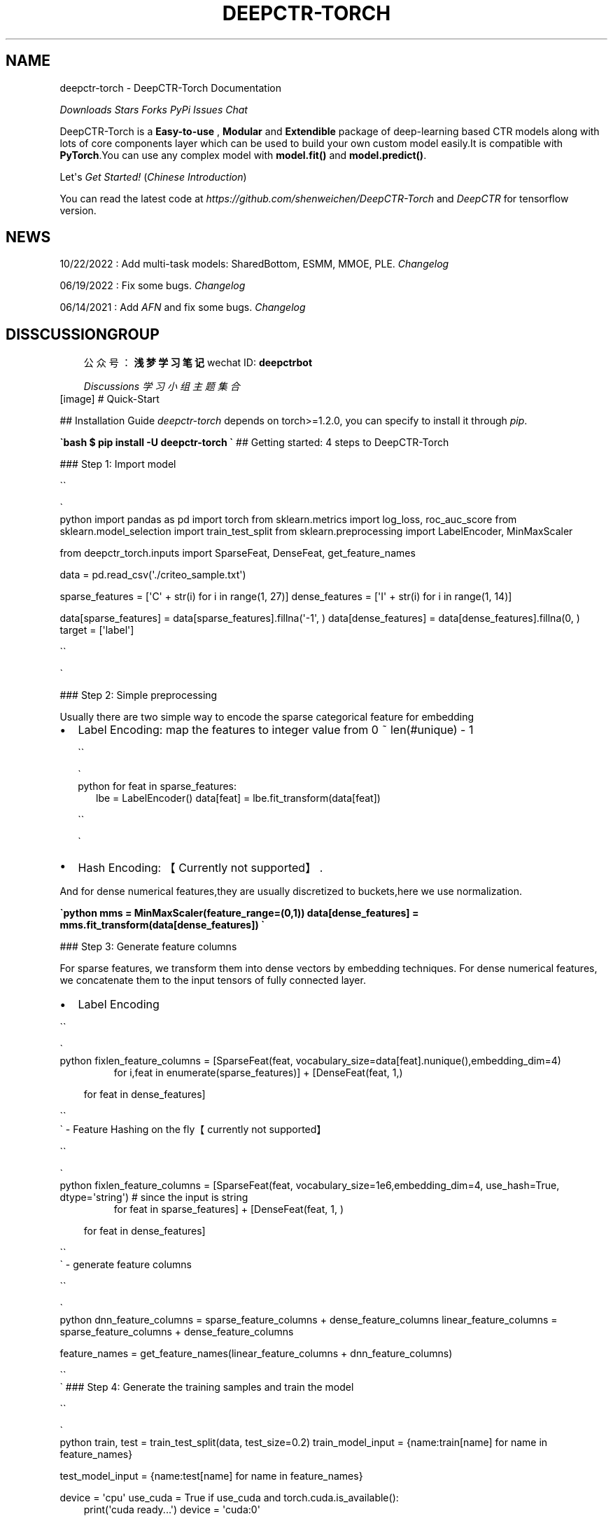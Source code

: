 .\" Man page generated from reStructuredText.
.
.
.nr rst2man-indent-level 0
.
.de1 rstReportMargin
\\$1 \\n[an-margin]
level \\n[rst2man-indent-level]
level margin: \\n[rst2man-indent\\n[rst2man-indent-level]]
-
\\n[rst2man-indent0]
\\n[rst2man-indent1]
\\n[rst2man-indent2]
..
.de1 INDENT
.\" .rstReportMargin pre:
. RS \\$1
. nr rst2man-indent\\n[rst2man-indent-level] \\n[an-margin]
. nr rst2man-indent-level +1
.\" .rstReportMargin post:
..
.de UNINDENT
. RE
.\" indent \\n[an-margin]
.\" old: \\n[rst2man-indent\\n[rst2man-indent-level]]
.nr rst2man-indent-level -1
.\" new: \\n[rst2man-indent\\n[rst2man-indent-level]]
.in \\n[rst2man-indent\\n[rst2man-indent-level]]u
..
.TH "DEEPCTR-TORCH" "1" "Mar 27, 2024" "" "DeepCTR-Torch"
.SH NAME
deepctr-torch \- DeepCTR-Torch Documentation
.sp
\fI\%Downloads\fP \fI\%Stars\fP \fI\%Forks\fP \fI\%PyPi\fP \fI\%Issues\fP \fI\%Chat\fP
.sp
DeepCTR\-Torch is a \fBEasy\-to\-use\fP , \fBModular\fP and \fBExtendible\fP package of deep\-learning based CTR models along with lots of core components layer  which can be used to build your own custom model easily.It is compatible with \fBPyTorch\fP\&.You can use any complex model with \fBmodel.fit()\fP and \fBmodel.predict()\fP\&.
.sp
Let\(aqs \fI\%Get Started!\fP (\fI\%Chinese Introduction\fP)
.sp
You can read the latest code at \fI\%https://github.com/shenweichen/DeepCTR\-Torch\fP and \fI\%DeepCTR\fP for tensorflow version.
.SH NEWS
.sp
10/22/2022 : Add multi\-task models: SharedBottom, ESMM, MMOE, PLE. \fI\%Changelog\fP
.sp
06/19/2022 : Fix some bugs.  \fI\%Changelog\fP
.sp
06/14/2021 : Add \fI\%AFN\fP and fix some bugs.  \fI\%Changelog\fP
.SH DISSCUSSIONGROUP
.INDENT 0.0
.INDENT 3.5
公众号：\fB浅梦学习笔记\fP  wechat ID:\ \fBdeepctrbot\fP
.sp
\fI\%Discussions\fP \fI\%学习小组主题集合\fP
.UNINDENT
.UNINDENT
[image]
# Quick\-Start
.sp
## Installation Guide
\fIdeepctr\-torch\fP depends on torch>=1.2.0, you can specify to install it through \fIpip\fP\&.
.sp
\fB\(gabash
$ pip install \-U deepctr\-torch
\(ga\fP
## Getting started: 4 steps to DeepCTR\-Torch
.sp
### Step 1: Import model
.sp

.nf
\(ga\(ga
.fi

.nf
\(ga
.fi
python
import pandas as pd
import torch
from sklearn.metrics import log_loss, roc_auc_score
from sklearn.model_selection import train_test_split
from sklearn.preprocessing import LabelEncoder, MinMaxScaler
.sp
from deepctr_torch.inputs import SparseFeat, DenseFeat, get_feature_names
.sp
data = pd.read_csv(\(aq./criteo_sample.txt\(aq)
.sp
sparse_features = [\(aqC\(aq + str(i) for i in range(1, 27)]
dense_features = [\(aqI\(aq + str(i) for i in range(1, 14)]
.sp
data[sparse_features] = data[sparse_features].fillna(\(aq\-1\(aq, )
data[dense_features] = data[dense_features].fillna(0, )
target = [\(aqlabel\(aq]

.nf
\(ga\(ga
.fi

.nf
\(ga
.fi

.sp
### Step 2: Simple preprocessing
.sp
Usually there are two simple way to encode the sparse categorical feature for embedding
.INDENT 0.0
.IP \(bu 2
Label Encoding: map the features to integer value from 0 ~ len(#unique) \- 1

.nf
\(ga\(ga
.fi

.nf
\(ga
.fi
python
for feat in sparse_features:
.INDENT 2.0
.INDENT 3.5
lbe = LabelEncoder()
data[feat] = lbe.fit_transform(data[feat])
.UNINDENT
.UNINDENT
.sp

.nf
\(ga\(ga
.fi

.nf
\(ga
.fi

.IP \(bu 2
Hash Encoding: 【Currently not supported】.
.UNINDENT
.sp
And for dense numerical features,they are usually  discretized to buckets,here we use normalization.
.sp
\fB\(gapython
mms = MinMaxScaler(feature_range=(0,1))
data[dense_features] = mms.fit_transform(data[dense_features])
\(ga\fP
.sp
### Step 3: Generate feature columns
.sp
For sparse features, we transform them into dense vectors by embedding techniques.
For dense numerical features, we concatenate them to the input tensors of fully connected layer.
.INDENT 0.0
.IP \(bu 2
Label Encoding
.UNINDENT
.sp

.nf
\(ga\(ga
.fi

.nf
\(ga
.fi
python
fixlen_feature_columns = [SparseFeat(feat, vocabulary_size=data[feat].nunique(),embedding_dim=4)
.INDENT 0.0
.INDENT 3.5
.INDENT 0.0
.INDENT 3.5
for i,feat in enumerate(sparse_features)] + [DenseFeat(feat, 1,)
.UNINDENT
.UNINDENT
.sp
for feat in dense_features]
.UNINDENT
.UNINDENT
.sp

.nf
\(ga\(ga
.fi
\(ga
\- Feature Hashing on the fly【currently not supported】

.nf
\(ga\(ga
.fi

.nf
\(ga
.fi
python
fixlen_feature_columns = [SparseFeat(feat, vocabulary_size=1e6,embedding_dim=4, use_hash=True, dtype=\(aqstring\(aq)  # since the input is string
.INDENT 0.0
.INDENT 3.5
.INDENT 0.0
.INDENT 3.5
for feat in sparse_features] + [DenseFeat(feat, 1, )
.UNINDENT
.UNINDENT
.sp
for feat in dense_features]
.UNINDENT
.UNINDENT
.sp

.nf
\(ga\(ga
.fi
\(ga
\- generate feature columns

.nf
\(ga\(ga
.fi

.nf
\(ga
.fi
python
dnn_feature_columns = sparse_feature_columns + dense_feature_columns
linear_feature_columns = sparse_feature_columns + dense_feature_columns
.sp
feature_names = get_feature_names(linear_feature_columns + dnn_feature_columns)
.sp

.nf
\(ga\(ga
.fi
\(ga
### Step 4: Generate the training samples and train the model
.sp

.nf
\(ga\(ga
.fi

.nf
\(ga
.fi
python
train, test = train_test_split(data, test_size=0.2)
train_model_input = {name:train[name] for name in feature_names}
.sp
test_model_input = {name:test[name] for name in feature_names}
.sp
device = \(aqcpu\(aq
use_cuda = True
if use_cuda and torch.cuda.is_available():
.INDENT 0.0
.INDENT 3.5
print(\(aqcuda ready...\(aq)
device = \(aqcuda:0\(aq
.UNINDENT
.UNINDENT
.sp
model = DeepFM(linear_feature_columns,dnn_feature_columns,task=\(aqbinary\(aq,device=device)
model.compile("adam", "binary_crossentropy",
.INDENT 0.0
.INDENT 3.5
metrics=[\(aqbinary_crossentropy\(aq], )
.UNINDENT
.UNINDENT
.sp
history = model.fit(train_model_input,train[target].values,batch_size=256,epochs=10,verbose=2,validation_split=0.2)
pred_ans = model.predict(test_model_input, batch_size=256)
.sp

.nf
\(ga\(ga
.fi
\(ga
You can check the full code [here](./Examples.html#classification\-criteo).
# Features
.sp
## Overview
.sp
With the great success of deep learning,DNN\-based techniques have been widely used in CTR estimation task.
.sp
DNN based CTR estimation models consists of the following 4 modules:
\fIInput,Embedding,Low\-order&High\-order Feature Extractor,Prediction\fP
.INDENT 0.0
.IP \(bu 2
Input&Embedding
.UNINDENT
.INDENT 0.0
.TP
.B >  The  data in CTR estimation task  usually includes high sparse,high cardinality
categorical features  and some dense numerical features.
.TP
.B >  Since DNN are good at handling dense numerical features,we usually map the sparse categorical
.INDENT 7.0
.INDENT 3.5
features to dense numerical through \fIembedding technique\fP\&.
.UNINDENT
.UNINDENT
.sp
> For numerical features,we usually apply \fIdiscretization\fP or \fInormalization\fP on them.
.UNINDENT
.INDENT 0.0
.IP \(bu 2
Feature Extractor
.UNINDENT
.INDENT 0.0
.INDENT 3.5
> Low\-order Extractor learns feature interaction through  product between vectors.Factorization\-Machine and it\(aqs variants are widely used to learn the low\-order feature interaction.
.sp
> High\-order Extractor learns feature combination through complex neural network functions like MLP,Cross Net,etc.
.UNINDENT
.UNINDENT
.sp
## Feature Columns
### SparseFeat
\fBSparseFeat\fP is a namedtuple with signature \fBSparseFeat(name, vocabulary_size, embedding_dim, use_hash, dtype,embedding_name, group_name)\fP
.INDENT 0.0
.IP \(bu 2
name : feature name
.IP \(bu 2
vocabulary_size : number of unique feature values for sprase feature or hashing space when \fIuse_hash=True\fP
.IP \(bu 2
embedding_dim : embedding dimension
.IP \(bu 2
use_hash : defualt \fIFalse\fP\&.If \fITrue\fP the input will be hashed to space of size \fIvocabulary_size\fP\&.
.IP \(bu 2
dtype : default \fIfloat32\fP\&.dtype of input tensor.
.IP \(bu 2
embedding_name : default \fINone\fP\&. If None, the embedding_name will be same as \fIname\fP\&.
.IP \(bu 2
group_name : feature group of this feature.
.UNINDENT
.sp
### DenseFeat
\fBDenseFeat\fP is a namedtuple with signature \fBDenseFeat(name, dimension, dtype)\fP
.INDENT 0.0
.IP \(bu 2
name : feature name
.IP \(bu 2
dimension : dimension of dense feature vector.
.IP \(bu 2
dtype : default \fIfloat32\fP\&.dtype of input tensor.
.UNINDENT
.sp
### VarLenSparseFeat
.sp
\fBVarLenSparseFeat\fP is a namedtuple with signature \fBVarLenSparseFeat(sparsefeat, maxlen, combiner, length_name)\fP
.INDENT 0.0
.IP \(bu 2
sparsefeat : a instance of \fISparseFeat\fP
.IP \(bu 2
maxlen : maximum length of this feature for all samples
.IP \(bu 2
combiner : pooling method,can be \fBsum\fP,\(ga\(gamean\(ga\(ga or \fBmax\fP
.IP \(bu 2
length_name : feature length name,if \fINone\fP, value 0 in feature is for padding.
.UNINDENT
.sp
## Models
.sp
### CCPM (Convolutional Click Prediction Model)
.sp
CCPM can extract local\-global key features from an input instance with varied elements, which can be implemented for not only single ad impression but also sequential ad impression.
.sp
[\fBCCPM Model API\fP](./deepctr_torch.models.ccpm.html)
![CCPM](../pics/CCPM.png)
.sp
[Liu Q, Yu F, Wu S, et al. A convolutional click prediction model[C]//Proceedings of the 24th ACM International on Conference on Information and Knowledge Management. ACM, 2015: 1743\-1746.](\fI\%http://ir.ia.ac.cn/bitstream/173211/12337/1/A%20Convolutional%20Click%20Prediction%20Model.pdf\fP)
.sp
### PNN (Product\-based Neural Network)
.sp
PNN concatenates sparse feature embeddings and the product between  embedding vectors as the input of MLP.
.sp
[\fBPNN Model API\fP](./deepctr_torch.models.pnn.html)
.sp
![PNN](../pics/PNN.png)
.sp
[Qu Y, Cai H, Ren K, et al. Product\-based neural networks for user response prediction[C]//Data Mining (ICDM), 2016 IEEE 16th International Conference on. IEEE, 2016: 1149\-1154.](\fI\%https://arxiv.org/pdf/1611.00144.pdf\fP)
.sp
### Wide & Deep
.sp
WDL\(aqs deep part concatenates sparse feature embeddings as the input of MLP,the wide part use handcrafted feature as input.
The logits of deep part and wide part are added to get the prediction probability.
.sp
[\fBWDL Model API\fP](./deepctr_torch.models.wdl.html)
.sp
![WDL](../pics/WDL.png)
.sp
[Cheng H T, Koc L, Harmsen J, et al. Wide & deep learning for recommender systems[C]//Proceedings of the 1st Workshop on Deep Learning for Recommender Systems. ACM, 2016: 7\-10.](\fI\%https://arxiv.org/pdf/1606.07792.pdf\fP)
.sp
### DeepFM
.sp
DeepFM can be seen as an improvement of WDL and FNN.Compared with WDL,DeepFM use
FM instead of LR in the wide part and use concatenation of embedding vectors as the input of MLP in the deep part.
Compared with FNN,the embedding vector of FM and input to MLP are same.
And they do not need a FM pretrained vector to initialiaze,they are learned end2end.
.sp
[\fBDeepFM Model API\fP](./deepctr_torch.models.deepfm.html)
.sp
![DeepFM](../pics/DeepFM.png)
.sp
[Guo H, Tang R, Ye Y, et al. Deepfm: a factorization\-machine based neural network for ctr prediction[J]. arXiv preprint arXiv:1703.04247, 2017.](http://www.ijcai.org/proceedings/2017/0239.pdf)
.sp
### MLR(Mixed Logistic Regression/Piece\-wise Linear Model)
.sp
MLR can be viewed as a combination of $2m$ LR model, $m$  is the piece(region) number.
$m$ LR model learns the weight that the sample belong to each region,another m LR model learn sample\(aqs click probability in the region.
Finally,the sample\(aqs CTR is a weighted sum of each region\(aqs click probability.Notice the weight is normalized weight.
.sp
[\fBMLR Model API\fP](./deepctr_torch.models.mlr.html)
.sp
![MLR](../pics/MLR.png)
.sp
[Gai K, Zhu X, Li H, et al. Learning Piece\-wise Linear Models from Large Scale Data for Ad Click Prediction[J]. arXiv preprint arXiv:1704.05194, 2017.](http://arxiv.org/abs/1704.05194)
.sp
### NFM (Neural Factorization Machine)
.sp
NFM use a bi\-interaction pooling layer to learn feature interaction between
embedding vectors and compress the result into a singe vector which has the same size as a single embedding vector.
And then fed it into a MLP.The output logit of MLP and the output logit of linear part are added to get the prediction probability.
.sp
[\fBNFM Model API\fP](./deepctr_torch.models.nfm.html)
.sp
![NFM](../pics/NFM.png)
.sp
[He X, Chua T S. Neural factorization machines for sparse predictive analytics[C]//Proceedings of the 40th International ACM SIGIR conference on Research and Development in Information Retrieval. ACM, 2017: 355\-364.](\fI\%https://arxiv.org/pdf/1708.05027.pdf\fP)
.sp
### AFM (Attentional Factorization Machine)
.sp
AFM is a variant of FM,tradional FM sums the inner product of embedding vector uniformly.
AFM can be seen as weighted sum of feature interactions.The weight is learned by a small MLP.
.sp
[\fBAFM Model API\fP](./deepctr_torch.models.afm.html)
.sp
![AFM](../pics/AFM.png)
.sp
[Xiao J, Ye H, He X, et al. Attentional factorization machines: Learning the weight of feature interactions via attention networks[J]. arXiv preprint arXiv:1708.04617, 2017.](http://www.ijcai.org/proceedings/2017/435)
.sp
### DCN (Deep & Cross Network)
.sp
DCN use a Cross Net to learn both low and high order feature interaction explicitly,and use a MLP to learn feature interaction implicitly.
The output of Cross Net and MLP are concatenated.The concatenated vector are feed into one fully connected layer to get the prediction probability.
.sp
[\fBDCN Model API\fP](./deepctr_torch.models.dcn.html)
.sp
![DCN](../pics/DCN.png)
.sp
![Cross Net in DCN\-M](../pics/DCN\-M.png)
.sp
[Wang R, Fu B, Fu G, et al. Deep & cross network for ad click predictions[C]//Proceedings of the ADKDD\(aq17. ACM, 2017: 12.](\fI\%https://arxiv.org/abs/1708.05123\fP)
.sp
### DCN\-Mix (Improved Deep & Cross Network with mix of experts and matrix kernel)
.sp
DCN\-Mix uses a matrix kernel instead of vector kernel in CrossNet compared with DCN,and it uses mixture of experts to learn feature interactions.
.sp
[\fBDCN\-Mix Model API\fP](./deepctr_torch.models.dcnmix.html)
.sp
![DCN\-Mix](../pics/DCN\-Mix.png)
.sp
[Wang R, Shivanna R, Cheng D Z, et al. DCN\-M: Improved Deep & Cross Network for Feature Cross Learning in Web\-scale Learning to Rank Systems[J]. arXiv preprint arXiv:2008.13535, 2020.
](https://arxiv.org/abs/2008.13535)
.sp
### DIN (Deep Interest Network)
.sp
DIN introduce a attention method to learn from sequence(multi\-valued) feature.
Tradional method usually use sum/mean pooling on sequence feature.
DIN use a local activation unit to get the activation score between candidate item and history items.
User\(aqs interest are represented by weighted sum of user behaviors.
user\(aqs interest vector and other embedding vectors are concatenated and fed into a MLP to get the prediction.
.sp
[\fBDIN Model API\fP](./deepctr_torch.models.din.html)
.sp
[DIN example](\fI\%https://github.com/shenweichen/DeepCTR\-Torch/tree/master/examples/run_din.py\fP)
.sp
![DIN](../pics/DIN.png)
.sp
[Zhou G, Zhu X, Song C, et al. Deep interest network for click\-through rate prediction[C]//Proceedings of the 24th ACM SIGKDD International Conference on Knowledge Discovery & Data Mining. ACM, 2018: 1059\-1068.](\fI\%https://arxiv.org/pdf/1706.06978.pdf\fP)
.sp
### DIEN (Deep Interest Evolution Network)
.sp
Deep Interest Evolution Network (DIEN) uses interest extractor layer to capture temporal interests from history behavior sequence. At this layer,  an auxiliary loss is proposed to supervise interest extracting at each step. As user interests are diverse, especially in the e\-commerce system, interest evolving layer is proposed to capture interest evolving process that is relative to the target item. At interest evolving layer, attention mechanism is embedded into the sequential structure novelly, and the effects of relative interests are strengthened during interest evolution.
.sp
[\fBDIEN Model API\fP](./deepctr_torch.models.dien.html)
.sp
[DIEN example](\fI\%https://github.com/shenweichen/DeepCTR\-Torch/tree/master/examples/run_dien.py\fP)
.sp
![DIEN](../pics/DIEN.png)
.sp
[Zhou G, Mou N, Fan Y, et al. Deep Interest Evolution Network for Click\-Through Rate Prediction[J]. arXiv preprint arXiv:1809.03672, 2018.](https://arxiv.org/pdf/1809.03672.pdf)
.sp
### xDeepFM
.sp
xDeepFM use a Compressed Interaction Network (CIN) to learn both low and high order feature interaction explicitly,and use a MLP to learn feature interaction implicitly.
In each layer of CIN,first compute outer products between $x^k$ and $x_0$ to get a tensor $Z_{k+1}$,then use a 1DConv to learn feature maps $H_{k+1}$ on this tensor.
Finally,apply sum pooling on all the feature maps $H_k$ to get one vector.The vector is used to compute the logit that CIN contributes.
.sp
[\fBxDeepFM Model API\fP](./deepctr_torch.models.xdeepfm.html)
.sp
![CIN](../pics/CIN.png)
.sp
![xDeepFM](../pics/xDeepFM.png)
.sp
[Lian J, Zhou X, Zhang F, et al. xDeepFM: Combining Explicit and Implicit Feature Interactions for Recommender Systems[J]. arXiv preprint arXiv:1803.05170, 2018.](https://arxiv.org/pdf/1803.05170.pdf)
.sp
### AutoInt(Automatic Feature Interaction)
.sp
AutoInt use a interacting layer to model the interactions between different features.
Within each interacting layer, each feature is allowed to interact with all the other features and is able to automatically identify relevant features to form meaningful higher\-order features via the multi\-head attention mechanism.
By stacking multiple interacting layers,AutoInt is able to model different orders of feature interactions.
.sp
[\fBAutoInt Model API\fP](./deepctr_torch.models.autoint.html)
.sp
![InteractingLayer](../pics/InteractingLayer.png)
.sp
![AutoInt](../pics/AutoInt.png)
.sp
[Song W, Shi C, Xiao Z, et al. AutoInt: Automatic Feature Interaction Learning via Self\-Attentive Neural Networks[J]. arXiv preprint arXiv:1810.11921, 2018.](https://arxiv.org/abs/1810.11921)
.sp
### ONN(Operation\-aware Neural Networks for User Response Prediction)
.sp
ONN models second order feature interactions like like FFM and preserves second\-order interaction information  as much as possible.Further more,deep neural network is used to learn higher\-ordered feature interactions.
.sp
[\fBONN Model API\fP](./deepctr_torch.models.onn.html)
.sp
![ONN](../pics/ONN.png)
.sp
[Yang Y, Xu B, Shen F, et al. Operation\-aware Neural Networks for User Response Prediction[J]. arXiv preprint arXiv:1904.12579, 2019.](https://arxiv.org/pdf/1904.12579.pdf)
.sp
### FiBiNET(Feature Importance and Bilinear feature Interaction NETwork)
.sp
Feature Importance and Bilinear feature Interaction NETwork is proposed to dynamically learn the feature importance and fine\-grained feature interactions. On the one hand, the FiBiNET can dynamically learn the importance of fea\- tures via the Squeeze\-Excitation network (SENET) mechanism; on the other hand, it is able to effectively learn the feature interactions via bilinear function.
.sp
[\fBFiBiNET Model API\fP](./deepctr_torch.models.fibinet.html)
.sp
![FiBiNET](../pics/FiBiNET.png)
.sp
[Huang T, Zhang Z, Zhang J. FiBiNET: Combining Feature Importance and Bilinear feature Interaction for Click\-Through Rate Prediction[J]. arXiv preprint arXiv:1905.09433, 2019.](https://arxiv.org/pdf/1905.09433.pdf)
.sp
### IFM(Input\-aware Factorization Machine)
.sp
Input\-aware Factorization Machine (IFM) learns a unique input\-aware factor for the same feature in different instances via a neural network.
.sp
[\fBIFM Model API\fP](./deepctr_torch.models.ifm.html)
.sp
![IFM](../pics/IFM.png)
.sp
[Yu Y, Wang Z, Yuan B. An Input\-aware Factorization Machine for Sparse Prediction[C]//IJCAI. 2019: 1466\-1472.](\fI\%https://www.ijcai.org/Proceedings/2019/0203.pdf\fP)
.sp
### DIFM(Dual Input\-aware Factorization Machine)
.sp
Dual Inputaware Factorization Machines (DIFM) can adaptively reweight the original feature representations at the bit\-wise and vector\-wise levels simultaneously.Furthermore, DIFMs strategically integrate various components including Multi\-Head Self\-Attention, Residual Networks and DNNs into a unified end\-to\-end model.
.sp
[\fBDFM Model API\fP](./deepctr_torch.models.difm.html)
.sp
![DIFM](../pics/DIFM.png)
.sp
[Lu W, Yu Y, Chang Y, et al. A Dual Input\-aware Factorization Machine for CTR Prediction[C]//IJCAI. 2020: 3139\-3145.](\fI\%https://www.ijcai.org/Proceedings/2020/0434.pdf\fP)
.sp
### AFN(Adaptive Factorization Network: Learning Adaptive\-Order Feature Interactions)
.sp
Adaptive Factorization Network (AFN) can learn arbitrary\-order cross features adaptively from data. The core of AFN is a logarith\- mic transformation layer to convert the power of each feature in a feature combination into the coefficient to be learned.
[\fBAFN Model API\fP](./deepctr_torch.models.afn.html)
.sp
![AFN](../pics/AFN.jpg)
.sp
[Cheng, W., Shen, Y. and Huang, L. 2020. Adaptive Factorization Network: Learning Adaptive\-Order Feature Interactions. Proceedings of the AAAI Conference on Artificial Intelligence. 34, 04 (Apr. 2020), 3609\-3616.](\fI\%https://arxiv.org/pdf/1909.03276\fP)
.sp
## MultiTask Models
.sp
### SharedBottom
.sp
Hard parameter sharing is the most commonly used approach to MTL in neural networks. It is generally applied by sharing the hidden layers between all tasks, while keeping several task\-specific output layers.
.sp
[\fBSharedBottom Model API\fP](./deepctr_torch.models.multitask.sharedbottom.html)
.sp
![SharedBottom](../pics/multitaskmodels/SharedBottom.png)
.sp
[Ruder S. An overview of multi\-task learning in deep neural networks[J]. arXiv preprint arXiv:1706.05098, 2017.](https://arxiv.org/pdf/1706.05098.pdf)
.sp
### ESMM(Entire Space Multi\-task Model)
.sp
ESMM models CVR in a brand\-new perspective by making good use of sequential pattern of user actions, i.e., impression →
click → conversion. The proposed Entire Space Multi\-task Model (ESMM) can eliminate the two problems simultaneously by
i) modeling CVR directly over the entire space, ii) employing a feature representation transfer learning strategy.
.sp
[\fBESMM Model API\fP](./deepctr_torch.models.multitask.esmm.html)
.sp
![ESMM](../pics/multitaskmodels/ESMM.png)
.sp
[Ma X, Zhao L, Huang G, et al. Entire space multi\-task model: An effective approach for estimating post\-click conversion rate[C]//The 41st International ACM SIGIR Conference on Research & Development in Information Retrieval. 2018.](\fI\%https://dl.acm.org/doi/10.1145/3209978.3210104\fP)
.sp
### MMOE(Multi\-gate Mixture\-of\-Experts)
.sp
Multi\-gate Mixture\-of\-Experts (MMoE) explicitly learns to model task relationships from data. We adapt the Mixture\-of\-
Experts (MoE) structure to multi\-task learning by sharing the expert submodels across all tasks, while also having a
gating network trained to optimize each task.
.sp
[\fBMMOE Model API\fP](./deepctr_torch.models.multitask.mmoe.html)
.sp
![MMOE](../pics/multitaskmodels/MMOE.png)
.sp
[Ma J, Zhao Z, Yi X, et al. Modeling task relationships in multi\-task learning with multi\-gate mixture\-of\-experts[C]//Proceedings of the 24th ACM SIGKDD International Conference on Knowledge Discovery & Data Mining. 2018.](\fI\%https://dl.acm.org/doi/abs/10.1145/3219819.3220007\fP)
.sp
### PLE(Progressive Layered Extraction)
.sp
PLE separates shared components and task\-specific components explicitly and adopts a progressive rout\- ing mechanism to
extract and separate deeper semantic knowledge gradually, improving efficiency of joint representation learning and
information routing across tasks in a general setup.
.sp
[\fBPLE Model API\fP](./deepctr_torch.models.multitask.ple.html)
.sp
![PLE](../pics/multitaskmodels/PLE.png)
.sp
[Tang H, Liu J, Zhao M, et al. Progressive layered extraction (ple): A novel multi\-task learning (mtl) model for personalized recommendations[C]//Fourteenth ACM Conference on Recommender Systems. 2020.](\fI\%https://dl.acm.org/doi/10.1145/3383313.3412236\fP)
.sp
## Layers
.sp
The models of deepctr are modular,
so you can use different modules to build your own models.
.sp
You can see layers API in [Layers](./Layers.html)
# Examples
.sp
## Classification: Criteo
.sp
The Criteo Display Ads dataset is for the purpose of predicting ads
click\-through rate. It has 13 integer features and
26 categorical features where each category has a high cardinality.
.sp
![image](../pics/criteo_sample.png)
.sp
In this example,we simply normailize the dense feature between 0 and 1,you
can try other transformation technique like log normalization or discretization.Then we use [SparseFeat](./Features.html#sparsefeat) and [DenseFeat](./Features.html#densefeat) to generate feature columns  for sparse features and dense features.
.sp
This example shows how to use \fBDeepFM\fP to solve a simple binary classification task. You can get the demo data [criteo_sample.txt](\fI\%https://github.com/shenweichen/DeepCTR\-Torch/tree/master/examples/criteo_sample.txt\fP)
and run the following codes.
.sp

.nf
\(ga\(ga
.fi

.nf
\(ga
.fi
python
import pandas as pd
import torch
from sklearn.metrics import log_loss, roc_auc_score
from sklearn.model_selection import train_test_split
from sklearn.preprocessing import LabelEncoder, MinMaxScaler
.sp
from deepctr_torch.inputs import SparseFeat, DenseFeat, get_feature_names
from deepctr_torch.models import *
.INDENT 0.0
.TP
.B if __name__ == "__main__":
data = pd.read_csv(\(aq./criteo_sample.txt\(aq)
.sp
sparse_features = [\(aqC\(aq + str(i) for i in range(1, 27)]
dense_features = [\(aqI\(aq + str(i) for i in range(1, 14)]
.sp
data[sparse_features] = data[sparse_features].fillna(\(aq\-1\(aq, )
data[dense_features] = data[dense_features].fillna(0, )
target = [\(aqlabel\(aq]
.sp
# 1.Label Encoding for sparse features,and do simple Transformation for dense features
for feat in sparse_features:
.INDENT 7.0
.INDENT 3.5
lbe = LabelEncoder()
data[feat] = lbe.fit_transform(data[feat])
.UNINDENT
.UNINDENT
.sp
mms = MinMaxScaler(feature_range=(0, 1))
data[dense_features] = mms.fit_transform(data[dense_features])
.sp
# 2.count #unique features for each sparse field,and record dense feature field name
.INDENT 7.0
.TP
.B fixlen_feature_columns = [SparseFeat(feat, data[feat].nunique())
.INDENT 7.0
.TP
.B for feat in sparse_features] + [DenseFeat(feat, 1, )
for feat in dense_features]
.UNINDENT
.UNINDENT
.sp
dnn_feature_columns = fixlen_feature_columns
linear_feature_columns = fixlen_feature_columns
.INDENT 7.0
.TP
.B feature_names = get_feature_names(
linear_feature_columns + dnn_feature_columns)
.UNINDENT
.sp
# 3.generate input data for model
.sp
train, test = train_test_split(data, test_size=0.2)
.sp
train_model_input = {name: train[name] for name in feature_names}
test_model_input = {name: test[name] for name in feature_names}
.sp
# 4.Define Model,train,predict and evaluate
.sp
device = \(aqcpu\(aq
use_cuda = True
if use_cuda and torch.cuda.is_available():
.INDENT 7.0
.INDENT 3.5
print(\(aqcuda ready...\(aq)
device = \(aqcuda:0\(aq
.UNINDENT
.UNINDENT
.INDENT 7.0
.TP
.B model = DeepFM(linear_feature_columns=linear_feature_columns, dnn_feature_columns=dnn_feature_columns,
task=\(aqbinary\(aq,
l2_reg_embedding=1e\-5, device=device)
.TP
.B model.compile("adagrad", "binary_crossentropy",
metrics=["binary_crossentropy", "auc"], )
.UNINDENT
.sp
model.fit(train_model_input,train[target].values,batch_size=32,epochs=10,verbose=2,validation_split=0.0)
.sp
pred_ans = model.predict(test_model_input, 256)
print("")
print("test LogLoss", round(log_loss(test[target].values, pred_ans), 4))
print("test AUC", round(roc_auc_score(test[target].values, pred_ans), 4))
.UNINDENT
.sp

.nf
\(ga\(ga
.fi

.nf
\(ga
.fi

.sp
## Regression: Movielens
.sp
The MovieLens data has been used for personalized tag recommendation,which
contains 668, 953 tag applications of users on movies.
Here is a small fraction of data include  only sparse field.
.sp
![image](../pics/movielens_sample.png)
.sp
This example shows how to use \fBDeepFM\fP to solve a simple binary regression task. You can get the demo data
[movielens_sample.txt](\fI\%https://github.com/shenweichen/DeepCTR\-Torch/tree/master/examples/movielens_sample.txt\fP) and run the following codes.
.sp

.nf
\(ga\(ga
.fi

.nf
\(ga
.fi
python
import pandas as pd
import torch
from sklearn.metrics import mean_squared_error
from sklearn.model_selection import train_test_split
from sklearn.preprocessing import LabelEncoder
.sp
from deepctr_torch.inputs import SparseFeat, get_feature_names
from deepctr_torch.models import DeepFM
.sp
if __name__ == "__main__":
.INDENT 0.0
.INDENT 3.5
data = pd.read_csv("./movielens_sample.txt")
sparse_features = ["movie_id", "user_id",
.INDENT 0.0
.INDENT 3.5
"gender", "age", "occupation", "zip"]
.UNINDENT
.UNINDENT
.sp
target = [\(aqrating\(aq]
.sp
# 1.Label Encoding for sparse features,and do simple Transformation for dense features
for feat in sparse_features:
.INDENT 0.0
.INDENT 3.5
lbe = LabelEncoder()
data[feat] = lbe.fit_transform(data[feat])
.UNINDENT
.UNINDENT
.sp
# 2.count #unique features for each sparse field
fixlen_feature_columns = [SparseFeat(feat, data[feat].nunique())
.INDENT 0.0
.INDENT 3.5
for feat in sparse_features]
.UNINDENT
.UNINDENT
.sp
linear_feature_columns = fixlen_feature_columns
dnn_feature_columns = fixlen_feature_columns
feature_names = get_feature_names(linear_feature_columns + dnn_feature_columns)
.sp
# 3.generate input data for model
train, test = train_test_split(data, test_size=0.2)
train_model_input = {name: train[name] for name in feature_names}
test_model_input = {name: test[name] for name in feature_names}
# 4.Define Model,train,predict and evaluate
.sp
device = \(aqcpu\(aq
use_cuda = True
if use_cuda and torch.cuda.is_available():
.INDENT 0.0
.INDENT 3.5
print(\(aqcuda ready...\(aq)
device = \(aqcuda:0\(aq
.UNINDENT
.UNINDENT
.sp
model = DeepFM(linear_feature_columns, dnn_feature_columns, task=\(aqregression\(aq, device=device)
model.compile("adam", "mse", metrics=[\(aqmse\(aq], )
.sp
history = model.fit(train_model_input,train[target].values,batch_size=256,epochs=10,verbose=2,validation_split=0.2)
pred_ans = model.predict(test_model_input, batch_size=256)
print("test MSE", round(mean_squared_error(
.INDENT 0.0
.INDENT 3.5
test[target].values, pred_ans), 4))
.UNINDENT
.UNINDENT
.UNINDENT
.UNINDENT
.sp

.nf
\(ga\(ga
.fi

.nf
\(ga
.fi

.SS ## Multi\-value Input : Movielens
.sp
The MovieLens data has been used for personalized tag recommendation,which
contains 668, 953 tag applications of users on movies.
Here is a small fraction of data include  sparse fields and a multivalent field.
.sp
![image](../pics/movielens_sample_with_genres.png)
.sp
There are 2 additional steps to use DeepCTR with sequence feature input.
.INDENT 0.0
.IP 1. 3
Generate the paded and encoded sequence feature  of sequence input feature(\fBvalue 0 is for padding\fP).
.IP 2. 3
Generate config of sequence feature with [VarLenSparseFeat](./Features.html#varlensparsefeat)
.UNINDENT
.sp
This example shows how to use \fBDeepFM\fP with sequence(multi\-value) feature. You can get the demo data
[movielens_sample.txt](\fI\%https://github.com/shenweichen/DeepCTR\-Torch/tree/master/examples/movielens_sample.txt\fP) and run the following codes.
.sp

.nf
\(ga\(ga
.fi

.nf
\(ga
.fi
python
import numpy as np
import pandas as pd
import torch
from sklearn.preprocessing import LabelEncoder
from tensorflow.python.keras.preprocessing.sequence import pad_sequences
.sp
from deepctr_torch.inputs import SparseFeat, VarLenSparseFeat, get_feature_names
from deepctr_torch.models import DeepFM
.INDENT 0.0
.TP
.B def split(x):
key_ans = x.split(\(aq|\(aq)
for key in key_ans:
.INDENT 7.0
.INDENT 3.5
.INDENT 0.0
.TP
.B if key not in key2index:
# Notice : input value 0 is a special "padding",so we do not use 0 to encode valid feature for sequence input
key2index[key] = len(key2index) + 1
.UNINDENT
.UNINDENT
.UNINDENT
.sp
return list(map(lambda x: key2index[x], key_ans))
.TP
.B if __name__ == "__main__":
data = pd.read_csv("./movielens_sample.txt")
sparse_features = ["movie_id", "user_id",
.INDENT 7.0
.INDENT 3.5
"gender", "age", "occupation", "zip", ]
.UNINDENT
.UNINDENT
.sp
target = [\(aqrating\(aq]
.sp
# 1.Label Encoding for sparse features,and process sequence features
for feat in sparse_features:
.INDENT 7.0
.INDENT 3.5
lbe = LabelEncoder()
data[feat] = lbe.fit_transform(data[feat])
.UNINDENT
.UNINDENT
.sp
# preprocess the sequence feature
.sp
key2index = {}
genres_list = list(map(split, data[\(aqgenres\(aq].values))
genres_length = np.array(list(map(len, genres_list)))
max_len = max(genres_length)
# Notice : padding=\(gapost\(ga
genres_list = pad_sequences(genres_list, maxlen=max_len, padding=\(aqpost\(aq, )
.sp
# 2.count #unique features for each sparse field and generate feature config for sequence feature
.INDENT 7.0
.TP
.B fixlen_feature_columns = [SparseFeat(feat, data[feat].nunique(), embedding_dim=4)
for feat in sparse_features]
.TP
.B varlen_feature_columns = [VarLenSparseFeat(SparseFeat(\(aqgenres\(aq, vocabulary_size=len(
key2index) + 1, embedding_dim=4), maxlen=max_len, combiner=\(aqmean\(aq)]  # Notice : value 0 is for padding for sequence input feature
.UNINDENT
.sp
linear_feature_columns = fixlen_feature_columns + varlen_feature_columns
dnn_feature_columns = fixlen_feature_columns + varlen_feature_columns
.sp
feature_names = get_feature_names(linear_feature_columns + dnn_feature_columns)
.sp
# 3.generate input data for model
model_input = {name: data[name] for name in sparse_features}  #
model_input["genres"] = genres_list
.sp
# 4.Define Model,compile and train
.sp
device = \(aqcpu\(aq
use_cuda = True
if use_cuda and torch.cuda.is_available():
.INDENT 7.0
.INDENT 3.5
print(\(aqcuda ready...\(aq)
device = \(aqcuda:0\(aq
.UNINDENT
.UNINDENT
.sp
model = DeepFM(linear_feature_columns, dnn_feature_columns, task=\(aqregression\(aq, device=device)
.sp
model.compile("adam", "mse", metrics=[\(aqmse\(aq], )
history = model.fit(model_input,data[target].values,batch_size=256,epochs=10,verbose=2,validation_split=0.2)
.UNINDENT
.sp

.nf
\(ga\(ga
.fi

.nf
\(ga
.fi

.sp
## MultiTask Learning:MMOE
.sp
This example shows how to use \fBMMOE\fP to solve a multi task learning problem. You can get the demo
data [byterec_sample.txt](\fI\%https://github.com/shenweichen/DeepCTR\-Torch/tree/master/examples/byterec_sample.txt\fP) and run
the following codes.
.sp

.nf
\(ga\(ga
.fi

.nf
\(ga
.fi
python
import pandas as pd
import torch
from sklearn.metrics import log_loss, roc_auc_score
from sklearn.preprocessing import LabelEncoder, MinMaxScaler
.sp
from deepctr_torch.inputs import SparseFeat, DenseFeat, get_feature_names
from deepctr_torch.models import *
.INDENT 0.0
.TP
.B if __name__ == "__main__":
# data description can be found in \fI\%https://www.biendata.xyz/competition/icmechallenge2019/\fP
data = pd.read_csv(\(aq./byterec_sample.txt\(aq, sep=\(aqt\(aq,
.INDENT 7.0
.INDENT 3.5
.INDENT 0.0
.TP
.B names=["uid", "user_city", "item_id", "author_id", "item_city", "channel", "finish", "like",
"music_id", "device", "time", "duration_time"])
.UNINDENT
.UNINDENT
.UNINDENT
.sp
sparse_features = ["uid", "user_city", "item_id", "author_id", "item_city", "channel", "music_id", "device"]
dense_features = ["duration_time"]
.sp
target = [\(aqfinish\(aq, \(aqlike\(aq]
.sp
# 1.Label Encoding for sparse features,and do simple Transformation for dense features
for feat in sparse_features:
.INDENT 7.0
.INDENT 3.5
lbe = LabelEncoder()
data[feat] = lbe.fit_transform(data[feat])
.UNINDENT
.UNINDENT
.sp
mms = MinMaxScaler(feature_range=(0, 1))
data[dense_features] = mms.fit_transform(data[dense_features])
.sp
# 2.count #unique features for each sparse field,and record dense feature field name
.INDENT 7.0
.TP
.B fixlen_feature_columns = [SparseFeat(feat, vocabulary_size=data[feat].max() + 1, embedding_dim=4)
.INDENT 7.0
.TP
.B for feat in sparse_features] + [DenseFeat(feat, 1, )
for feat in dense_features]
.UNINDENT
.UNINDENT
.sp
dnn_feature_columns = fixlen_feature_columns
linear_feature_columns = fixlen_feature_columns
.INDENT 7.0
.TP
.B feature_names = get_feature_names(
linear_feature_columns + dnn_feature_columns)
.UNINDENT
.sp
# 3.generate input data for model
.sp
split_boundary = int(data.shape[0] * 0.8)
train, test = data[:split_boundary], data[split_boundary:]
train_model_input = {name: train[name] for name in feature_names}
test_model_input = {name: test[name] for name in feature_names}
.sp
# 4.Define Model,train,predict and evaluate
device = \(aqcpu\(aq
use_cuda = True
if use_cuda and torch.cuda.is_available():
.INDENT 7.0
.INDENT 3.5
print(\(aqcuda ready...\(aq)
device = \(aqcuda:0\(aq
.UNINDENT
.UNINDENT
.INDENT 7.0
.TP
.B model = MMOE(dnn_feature_columns, task_types=[\(aqbinary\(aq, \(aqbinary\(aq],
l2_reg_embedding=1e\-5, task_names=target, device=device)
.TP
.B model.compile("adagrad", loss=["binary_crossentropy", "binary_crossentropy"],
metrics=[\(aqbinary_crossentropy\(aq], )
.UNINDENT
.sp
history = model.fit(train_model_input, train[target].values, batch_size=32, epochs=10, verbose=2)
pred_ans = model.predict(test_model_input, 256)
print("")
for i, target_name in enumerate(target):
.INDENT 7.0
.INDENT 3.5
print("%s test LogLoss" % target_name, round(log_loss(test[target[i]].values, pred_ans[:, i]), 4))
print("%s test AUC" % target_name, round(roc_auc_score(test[target[i]].values, pred_ans[:, i]), 4))
.UNINDENT
.UNINDENT
.UNINDENT
.sp

.nf
\(ga\(ga
.fi

.nf
\(ga
.fi

# FAQ
.SS ## 1. Save or load weights/models
.sp
To save/load weights:
.sp
\fB\(gapython
import torch
model = DeepFM(...)
torch.save(model.state_dict(), \(aqDeepFM_weights.h5\(aq)
model.load_state_dict(torch.load(\(aqDeepFM_weights.h5\(aq))
\(ga\fP
.sp
To save/load models:
.sp
\fB\(gapython
import torch
model = DeepFM(...)
torch.save(model, \(aqDeepFM.h5\(aq)
model = torch.load(\(aqDeepFM.h5\(aq)
\(ga\fP
.SS ## 2. Set learning rate and use earlystopping
.sp
Here is a example of how to set learning rate and earlystopping:
.sp

.nf
\(ga\(ga
.fi

.nf
\(ga
.fi
python
from torch.optim import Adagrad
from deepctr_torch.models import DeepFM
from deepctr_torch.callbacks import EarlyStopping, ModelCheckpoint
.sp
model = DeepFM(linear_feature_columns,dnn_feature_columns)
model.compile(Adagrad(model.parameters(),0.1024),\(aqbinary_crossentropy\(aq,metrics=[\(aqbinary_crossentropy\(aq])
.sp
es = EarlyStopping(monitor=\(aqval_binary_crossentropy\(aq, min_delta=0, verbose=1, patience=0, mode=\(aqmin\(aq)
mdckpt = ModelCheckpoint(filepath=\(aqmodel.ckpt\(aq, monitor=\(aqval_binary_crossentropy\(aq, verbose=1, save_best_only=True, mode=\(aqmin\(aq)
history = model.fit(model_input,data[target].values,batch_size=256,epochs=10,verbose=2,validation_split=0.2,callbacks=[es,mdckpt])
print(history)

.nf
\(ga\(ga
.fi

.nf
\(ga
.fi

.sp
## 3. How to add a long dense feature vector as a input to the model?

.nf
\(ga\(ga
.fi

.nf
\(ga
.fi
python
from deepctr_torch.models import DeepFM
from deepctr_torch.inputs import DenseFeat,SparseFeat,get_feature_names
import numpy as np
.sp
feature_columns = [SparseFeat(\(aquser_id\(aq,120,),SparseFeat(\(aqitem_id\(aq,60,),DenseFeat("pic_vec",5)]
fixlen_feature_names = get_feature_names(feature_columns)
.sp
user_id = np.array([[1],[0],[1]])
item_id = np.array([[30],[20],[10]])
pic_vec = np.array([[0.1,0.5,0.4,0.3,0.2],[0.1,0.5,0.4,0.3,0.2],[0.1,0.5,0.4,0.3,0.2]])
label = np.array([1,0,1])
.sp
model_input = {\(aquser_id\(aq:user_id,\(aqitem_id\(aq:item_id,\(aqpic_vec\(aq:pic_vec}
.sp
model = DeepFM(feature_columns,feature_columns)
model.compile(\(aqadagrad\(aq,\(aqbinary_crossentropy\(aq)
model.fit(model_input,label)

.nf
\(ga\(ga
.fi

.nf
\(ga
.fi

.sp
## 4. How to run the demo with GPU ?
.sp

.nf
\(ga\(ga
.fi

.nf
\(ga
.fi
python
import torch
device = \(aqcpu\(aq
use_cuda = True
if use_cuda and torch.cuda.is_available():
.INDENT 0.0
.INDENT 3.5
print(\(aqcuda ready...\(aq)
device = \(aqcuda:0\(aq
.UNINDENT
.UNINDENT
.sp
model = DeepFM(...,device=device)

.nf
\(ga\(ga
.fi

.nf
\(ga
.fi

.sp
## 5. How to run the demo with multiple GPUs ?
.sp
\fB\(gapython
model = DeepFM(..., device=device, gpus=[0, 1])
\(ga\fP
# History
\- 10/22/2022 : [v0.2.9](\fI\%https://github.com/shenweichen/DeepCTR\-Torch/releases/tag/v0.2.9\fP) released.Add multi\-task models: SharedBottom, ESMM, MMOE, PLE.
\- 06/19/2022 : [v0.2.8](\fI\%https://github.com/shenweichen/DeepCTR\-Torch/releases/tag/v0.2.8\fP) released.Fix some bugs.
\- 06/14/2021 : [v0.2.7](\fI\%https://github.com/shenweichen/DeepCTR\-Torch/releases/tag/v0.2.7\fP) released.Add [AFN](./Features.html#afn\-adaptive\-factorization\-network\-learning\-adaptive\-order\-feature\-interactions) and fix some bugs.
\- 04/04/2021 : [v0.2.6](\fI\%https://github.com/shenweichen/DeepCTR\-Torch/releases/tag/v0.2.6\fP) released.Add [IFM](./Features.html#ifm\-input\-aware\-factorization\-machine) and [DIFM](./Features.html#difm\-dual\-input\-aware\-factorization\-machine);Support multi\-gpus running([example](./FAQ.html#how\-to\-run\-the\-demo\-with\-multiple\-gpus)).
\- 02/12/2021 : [v0.2.5](\fI\%https://github.com/shenweichen/DeepCTR\-Torch/releases/tag/v0.2.5\fP) released.Fix bug in DCN\-M.
\- 12/05/2020 : [v0.2.4](\fI\%https://github.com/shenweichen/DeepCTR\-Torch/releases/tag/v0.2.4\fP) released.Imporve compatibility & fix issues.Add History callback.([example](\fI\%https://deepctr\-torch.readthedocs.io/en/latest/FAQ.html#set\-learning\-rate\-and\-use\-earlystopping\fP)).
\- 10/18/2020 : [v0.2.3](\fI\%https://github.com/shenweichen/DeepCTR\-Torch/releases/tag/v0.2.3\fP) released.Add [DCN\-M](./Features.html#dcn\-deep\-cross\-network)&[DCN\-Mix](./Features.html#dcn\-mix\-improved\-deep\-cross\-network\-with\-mix\-of\-experts\-and\-matrix\-kernel).Add EarlyStopping and ModelCheckpoint callbacks([example](\fI\%https://deepctr\-torch.readthedocs.io/en/latest/FAQ.html#set\-learning\-rate\-and\-use\-earlystopping\fP)).
\- 10/09/2020 : [v0.2.2](\fI\%https://github.com/shenweichen/DeepCTR\-Torch/releases/tag/v0.2.2\fP) released.Improve the reproducibility & fix some bugs.
\- 03/27/2020 : [v0.2.1](\fI\%https://github.com/shenweichen/DeepCTR\-Torch/releases/tag/v0.2.1\fP) released.Add [DIN](./Features.html#din\-deep\-interest\-network) and [DIEN](./Features.html#dien\-deep\-interest\-evolution\-network) .
\- 01/31/2020 : [v0.2.0](\fI\%https://github.com/shenweichen/DeepCTR\-Torch/releases/tag/v0.2.0\fP) released.Refactor [feature columns](./Features.html#feature\-columns).Support to use double precision in metric calculation.
\- 10/03/2019 : [v0.1.3](\fI\%https://github.com/shenweichen/DeepCTR\-Torch/releases/tag/v0.1.3\fP) released.Simplify the input logic.
\- 09/28/2019 : [v0.1.2](\fI\%https://github.com/shenweichen/DeepCTR\-Torch/releases/tag/v0.1.2\fP) released.Add [sequence(multi\-value) input support](./Examples.html#multi\-value\-input\-movielens).
\- 09/24/2019 : [v0.1.1](\fI\%https://github.com/shenweichen/DeepCTR\-Torch/releases/tag/v0.1.1\fP) released. Add [CCPM](./Features.html#ccpm\-convolutional\-click\-prediction\-model).
\- 09/22/2019 : DeepCTR\-Torch first version v0.1.0  is released on [PyPi](\fI\%https://pypi.org/project/deepctr\-torch/\fP)
.SS DeepCTR\-Torch Models API
.SS deepctr_torch.models.basemodel module
.SS deepctr_torch.models.ccpm module
.SS deepctr_torch.models.pnn module
.SS deepctr_torch.models.wdl module
.SS deepctr_torch.models.deepfm module
.SS deepctr_torch.models.mlr module
.SS deepctr_torch.models.nfm module
.SS deepctr_torch.models.afm module
.SS deepctr_torch.models.dcn module
.SS deepctr_torch.models.dcnmix module
.SS deepctr_torch.models.din module
.SS deepctr_torch.models.dien module
.SS deepctr_torch.models.xdeepfm module
.SS deepctr_torch.models.autoint module
.SS deepctr_torch.models.onn module
.SS deepctr_torch.models.fibinet module
.SS deepctr_torch.models.ifm module
.SS deepctr_torch.models.difm module
.SS deepctr_torch.models.multitask.sharedbottom module
.SS deepctr_torch.models.multitask.esmm module
.SS deepctr_torch.models.multitask.mmoe module
.SS deepctr_torch.models.multitask.ple module
.SS DeepCTR\-Torch Layers API
.SS deepctr_torch.layers.core module
.SS deepctr_torch.layers.interaction module
.SS deepctr_torch.layers.sequence module
.SS deepctr_torch.callbacks module
.INDENT 0.0
.IP \(bu 2
genindex
.IP \(bu 2
modindex
.IP \(bu 2
search
.UNINDENT
.SH AUTHOR
Weichen Shen
.SH COPYRIGHT
2019-present, Weichen Shen
.\" Generated by docutils manpage writer.
.
